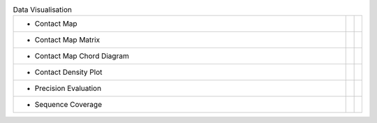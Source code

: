 
.. list-table:: Data Visualisation
   :class: table-hover
   :widths: 1000, 10, 10

   * - - Contact Map
     - .. cssclass:: btn btn-primary btn-sm btn-example

          :ref:`Script <script_plot_map>`
     - .. cssclass:: btn btn-default btn-sm btn-example

          :ref:`Python <python_plot_map>`

   * - - Contact Map Matrix
     - .. cssclass:: btn btn-primary btn-sm btn-example

          :ref:`Script <script_plot_mat>`
     - .. cssclass:: btn btn-default btn-sm btn-example

          :ref:`Python <python_plot_mat>`

   * - - Contact Map Chord Diagram
     - .. cssclass:: btn btn-primary btn-sm btn-example

          :ref:`Script <script_plot_chord>`
     - .. cssclass:: btn btn-default btn-sm btn-example

          :ref:`Python <python_plot_chord>`

   * - - Contact Density Plot
     - .. cssclass:: btn btn-primary btn-sm btn-example

          :ref:`Script <script_plot_cdens>`
     - .. cssclass:: btn btn-default btn-sm btn-example

          :ref:`Python <python_plot_cdens>`

   * - - Precision Evaluation
     - .. cssclass:: btn btn-primary btn-sm btn-example

          :ref:`Script <script_plot_peval>`
     - .. cssclass:: btn btn-default btn-sm btn-example

          :ref:`Python <python_plot_peval>`

   * - - Sequence Coverage
     - .. cssclass:: btn btn-primary btn-sm btn-example

          :ref:`Script <script_plot_scov>`
     - .. cssclass:: btn btn-default btn-sm btn-example

          :ref:`Python <python_plot_scov>`

